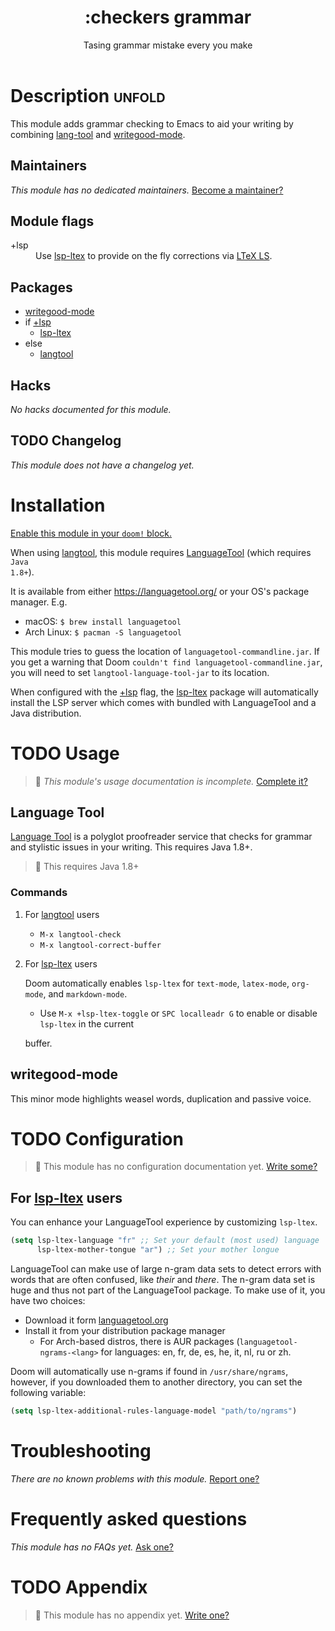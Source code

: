 #+title:    :checkers grammar
#+subtitle: Tasing grammar mistake every you make
#+created:  January 09, 2020
#+since:    21.12.0

* Description :unfold:
This module adds grammar checking to Emacs to aid your writing by combining
[[doom-package:][lang-tool]] and [[doom-package:][writegood-mode]].

** Maintainers
/This module has no dedicated maintainers./ [[doom-contrib-maintainer:][Become a maintainer?]]

** Module flags
- +lsp ::
  Use [[doom-package:][lsp-ltex]] to provide on the fly corrections via [[https://valentjn.github.io/ltex/index.html][LTeX LS]].

** Packages
- [[doom-package:][writegood-mode]]
- if [[doom-module:][+lsp]]
  - [[doom-package:][lsp-ltex]]
- else
  - [[doom-package:][langtool]]

** Hacks
/No hacks documented for this module./

** TODO Changelog
# This section will be machine generated. Don't edit it by hand.
/This module does not have a changelog yet./

* Installation
[[id:01cffea4-3329-45e2-a892-95a384ab2338][Enable this module in your ~doom!~ block.]]

When using [[doom-package:][langtool]], this module requires [[https://languagetool.org/][LanguageTool]] (which requires =Java
1.8+=).

It is available from either https://languagetool.org/ or your OS's package
manager. E.g.
- macOS: ~$ brew install languagetool~
- Arch Linux: ~$ pacman -S languagetool~

This module tries to guess the location of =languagetool-commandline.jar=. If
you get a warning that Doom ~couldn't find languagetool-commandline.jar~, you
will need to set ~langtool-language-tool-jar~ to its location.

When configured with the [[doom-module:][+lsp]] flag, the [[doom-package:][lsp-ltex]] package will automatically
install the LSP server which comes with bundled with LanguageTool and a Java
distribution.

* TODO Usage
#+begin_quote
 🔨 /This module's usage documentation is incomplete./ [[doom-contrib-module:][Complete it?]]
#+end_quote

** Language Tool
[[https://www.languagetool.org/][Language Tool]] is a polyglot proofreader service that checks for grammar and
stylistic issues in your writing. This requires Java 1.8+.

#+begin_quote
 🚧 This requires Java 1.8+
#+end_quote

*** Commands
**** For [[doom-package:][langtool]] users
- ~M-x langtool-check~
- ~M-x langtool-correct-buffer~

**** For [[doom-package:][lsp-ltex]] users
Doom automatically enables ~lsp-ltex~ for ~text-mode~, ~latex-mode~, ~org-mode~, and
~markdown-mode~.

- Use ~M-x +lsp-ltex-toggle~ or ~SPC localleadr G~ to enable or disable ~lsp-ltex~ in the current
buffer.

** writegood-mode
This minor mode highlights weasel words, duplication and passive voice.

* TODO Configuration
#+begin_quote
 🔨 This module has no configuration documentation yet. [[doom-contrib-module:][Write some?]]
#+end_quote


** For [[doom-package:][lsp-ltex]] users
You can enhance your LanguageTool experience by customizing ~lsp-ltex~.

#+begin_src emacs-lisp
(setq lsp-ltex-language "fr" ;; Set your default (most used) language
      lsp-ltex-mother-tongue "ar") ;; Set your mother longue
#+end_src

LanguageTool can make use of large n-gram data sets to detect errors with words
that are often confused, like /their/ and /there/. The n-gram data set is huge and
thus not part of the LanguageTool package. To make use of it, you have two
choices:

- Download it form [[https://languagetool.org/download/ngram-data/][languagetool.org]]
- Install it from your distribution package manager
  - For Arch-based distros, there is AUR packages (~languagetool-ngrams-<lang>~
    for languages: en, fr, de, es, he, it, nl, ru or zh.

Doom will automatically use n-grams if found in =/usr/share/ngrams=, however, if
you downloaded them to another directory, you can set the following variable:

#+begin_src emacs-lisp
(setq lsp-ltex-additional-rules-language-model "path/to/ngrams")
#+end_src

* Troubleshooting
/There are no known problems with this module./ [[doom-report:][Report one?]]

* Frequently asked questions
/This module has no FAQs yet./ [[doom-suggest-faq:][Ask one?]]

* TODO Appendix
#+begin_quote
 🔨 This module has no appendix yet. [[doom-contrib-module:][Write one?]]
#+end_quote
